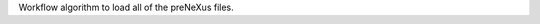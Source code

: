 .. algorithm:: LoadPreNexus

.. summary:: LoadPreNexus

.. aliases:: LoadPreNexus

.. usage:: LoadPreNexus

.. properties:: LoadPreNexus

Workflow algorithm to load all of the preNeXus files.

.. categories:: LoadPreNexus